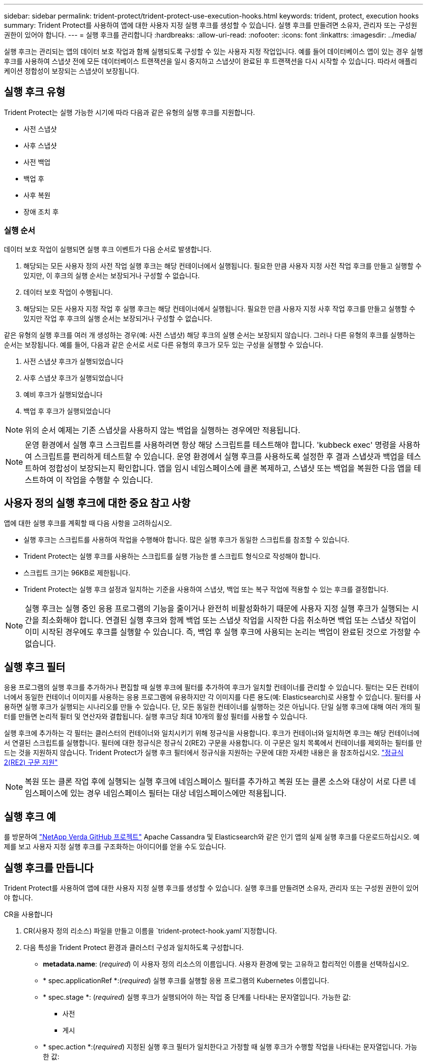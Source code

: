 ---
sidebar: sidebar 
permalink: trident-protect/trident-protect-use-execution-hooks.html 
keywords: trident, protect, execution hooks 
summary: Trident Protect를 사용하여 앱에 대한 사용자 지정 실행 후크를 생성할 수 있습니다. 실행 후크를 만들려면 소유자, 관리자 또는 구성원 권한이 있어야 합니다. 
---
= 실행 후크를 관리합니다
:hardbreaks:
:allow-uri-read: 
:nofooter: 
:icons: font
:linkattrs: 
:imagesdir: ../media/


[role="lead"]
실행 후크는 관리되는 앱의 데이터 보호 작업과 함께 실행되도록 구성할 수 있는 사용자 지정 작업입니다. 예를 들어 데이터베이스 앱이 있는 경우 실행 후크를 사용하여 스냅샷 전에 모든 데이터베이스 트랜잭션을 일시 중지하고 스냅샷이 완료된 후 트랜잭션을 다시 시작할 수 있습니다. 따라서 애플리케이션 정합성이 보장되는 스냅샷이 보장됩니다.



== 실행 후크 유형

Trident Protect는 실행 가능한 시기에 따라 다음과 같은 유형의 실행 후크를 지원합니다.

* 사전 스냅샷
* 사후 스냅샷
* 사전 백업
* 백업 후
* 사후 복원
* 장애 조치 후




=== 실행 순서

데이터 보호 작업이 실행되면 실행 후크 이벤트가 다음 순서로 발생합니다.

. 해당되는 모든 사용자 정의 사전 작업 실행 후크는 해당 컨테이너에서 실행됩니다. 필요한 만큼 사용자 지정 사전 작업 후크를 만들고 실행할 수 있지만, 이 후크의 실행 순서는 보장되거나 구성할 수 없습니다.
. 데이터 보호 작업이 수행됩니다.
. 해당되는 모든 사용자 지정 작업 후 실행 후크는 해당 컨테이너에서 실행됩니다. 필요한 만큼 사용자 지정 사후 작업 후크를 만들고 실행할 수 있지만 작업 후 후크의 실행 순서는 보장되거나 구성할 수 없습니다.


같은 유형의 실행 후크를 여러 개 생성하는 경우(예: 사전 스냅샷) 해당 후크의 실행 순서는 보장되지 않습니다. 그러나 다른 유형의 후크를 실행하는 순서는 보장됩니다. 예를 들어, 다음과 같은 순서로 서로 다른 유형의 후크가 모두 있는 구성을 실행할 수 있습니다.

. 사전 스냅샷 후크가 실행되었습니다
. 사후 스냅샷 후크가 실행되었습니다
. 예비 후크가 실행되었습니다
. 백업 후 후크가 실행되었습니다



NOTE: 위의 순서 예제는 기존 스냅샷을 사용하지 않는 백업을 실행하는 경우에만 적용됩니다.


NOTE: 운영 환경에서 실행 후크 스크립트를 사용하려면 항상 해당 스크립트를 테스트해야 합니다. 'kubbeck exec' 명령을 사용하여 스크립트를 편리하게 테스트할 수 있습니다. 운영 환경에서 실행 후크를 사용하도록 설정한 후 결과 스냅샷과 백업을 테스트하여 정합성이 보장되는지 확인합니다. 앱을 임시 네임스페이스에 클론 복제하고, 스냅샷 또는 백업을 복원한 다음 앱을 테스트하여 이 작업을 수행할 수 있습니다.



== 사용자 정의 실행 후크에 대한 중요 참고 사항

앱에 대한 실행 후크를 계획할 때 다음 사항을 고려하십시오.

* 실행 후크는 스크립트를 사용하여 작업을 수행해야 합니다. 많은 실행 후크가 동일한 스크립트를 참조할 수 있습니다.
* Trident Protect는 실행 후크를 사용하는 스크립트를 실행 가능한 셸 스크립트 형식으로 작성해야 합니다.
* 스크립트 크기는 96KB로 제한됩니다.
* Trident Protect는 실행 후크 설정과 일치하는 기준을 사용하여 스냅샷, 백업 또는 복구 작업에 적용할 수 있는 후크를 결정합니다.



NOTE: 실행 후크는 실행 중인 응용 프로그램의 기능을 줄이거나 완전히 비활성화하기 때문에 사용자 지정 실행 후크가 실행되는 시간을 최소화해야 합니다. 연결된 실행 후크와 함께 백업 또는 스냅샷 작업을 시작한 다음 취소하면 백업 또는 스냅샷 작업이 이미 시작된 경우에도 후크를 실행할 수 있습니다. 즉, 백업 후 실행 후크에 사용되는 논리는 백업이 완료된 것으로 가정할 수 없습니다.



== 실행 후크 필터

응용 프로그램의 실행 후크를 추가하거나 편집할 때 실행 후크에 필터를 추가하여 후크가 일치할 컨테이너를 관리할 수 있습니다. 필터는 모든 컨테이너에서 동일한 컨테이너 이미지를 사용하는 응용 프로그램에 유용하지만 각 이미지를 다른 용도(예: Elasticsearch)로 사용할 수 있습니다. 필터를 사용하면 실행 후크가 실행되는 시나리오를 만들 수 있습니다. 단, 모든 동일한 컨테이너를 실행하는 것은 아닙니다. 단일 실행 후크에 대해 여러 개의 필터를 만들면 논리적 필터 및 연산자와 결합됩니다. 실행 후크당 최대 10개의 활성 필터를 사용할 수 있습니다.

실행 후크에 추가하는 각 필터는 클러스터의 컨테이너와 일치시키기 위해 정규식을 사용합니다. 후크가 컨테이너와 일치하면 후크는 해당 컨테이너에서 연결된 스크립트를 실행합니다. 필터에 대한 정규식은 정규식 2(RE2) 구문을 사용합니다. 이 구문은 일치 목록에서 컨테이너를 제외하는 필터를 만드는 것을 지원하지 않습니다. Trident Protect가 실행 후크 필터에서 정규식을 지원하는 구문에 대한 자세한 내용은 을 참조하십시오. https://github.com/google/re2/wiki/Syntax["정규식 2(RE2) 구문 지원"^]


NOTE: 복원 또는 클론 작업 후에 실행되는 실행 후크에 네임스페이스 필터를 추가하고 복원 또는 클론 소스와 대상이 서로 다른 네임스페이스에 있는 경우 네임스페이스 필터는 대상 네임스페이스에만 적용됩니다.



== 실행 후크 예

를 방문하여 https://github.com/NetApp/Verda["NetApp Verda GitHub 프로젝트"] Apache Cassandra 및 Elasticsearch와 같은 인기 앱의 실제 실행 후크를 다운로드하십시오. 예제를 보고 사용자 지정 실행 후크를 구조화하는 아이디어를 얻을 수도 있습니다.



== 실행 후크를 만듭니다

Trident Protect를 사용하여 앱에 대한 사용자 지정 실행 후크를 생성할 수 있습니다. 실행 후크를 만들려면 소유자, 관리자 또는 구성원 권한이 있어야 합니다.

[role="tabbed-block"]
====
.CR을 사용합니다
--
. CR(사용자 정의 리소스) 파일을 만들고 이름을 `trident-protect-hook.yaml`지정합니다.
. 다음 특성을 Trident Protect 환경과 클러스터 구성과 일치하도록 구성합니다.
+
** *metadata.name*: (_required_) 이 사용자 정의 리소스의 이름입니다. 사용자 환경에 맞는 고유하고 합리적인 이름을 선택하십시오.
** * spec.applicationRef *:(_required_) 실행 후크를 실행할 응용 프로그램의 Kubernetes 이름입니다.
** * spec.stage *: (_required_) 실행 후크가 실행되어야 하는 작업 중 단계를 나타내는 문자열입니다. 가능한 값:
+
*** 사전
*** 게시


** * spec.action *:(_required_) 지정된 실행 후크 필터가 일치한다고 가정할 때 실행 후크가 수행할 작업을 나타내는 문자열입니다. 가능한 값:
+
*** 스냅샷
*** 백업
*** 복원
*** 페일오버


** *spec.enabled*: (_Optional_) 이 실행 후크의 활성화 여부를 나타냅니다. 지정하지 않으면 기본값은 true 입니다.
** *spec.hookSource*:(_required_) base64로 인코딩된 후크 스크립트를 포함하는 문자열입니다.
** *spec.timeout*: (_Optional_) 실행 후크가 실행될 수 있는 시간을 분 단위로 정의하는 숫자입니다. 최소값은 1분이고, 지정하지 않은 경우 기본값은 25분입니다.
** *spec.arguments*: (_Optional_) 실행 후크에 지정할 수 있는 인수의 YAML 목록입니다.
** * spec.matchingCriteria *: (_Optional_) 각 쌍이 실행 후크 필터를 구성하는 조건 키 값 쌍의 선택적 목록입니다. 실행 후크당 최대 10개의 필터를 추가할 수 있습니다.
** * spec.matchingCriteria.type *: (_Optional_) 실행 후크 필터 유형을 식별하는 문자열입니다. 가능한 값:
+
*** 컨테이너이미지
*** 컨테이너명
*** PodName을 선택합니다
*** PodLabel을 선택합니다
*** 이름 이름 이름


** * spec.matchingCriteria.value *: (_Optional_) 실행 후크 필터 값을 식별하는 문자열 또는 정규식입니다.
+
YAML 예:

+
[source, yaml]
----
apiVersion: protect.trident.netapp.io/v1
kind: ExecHook
metadata:
  name: example-hook-cr
  namespace: my-app-namespace
  annotations:
    astra.netapp.io/astra-control-hook-source-id: /account/test/hookSource/id
spec:
  applicationRef: my-app-name
  stage: Pre
  action: Snapshot
  enabled: true
  hookSource: IyEvYmluL2Jhc2gKZWNobyAiZXhhbXBsZSBzY3JpcHQiCg==
  timeout: 10
  arguments:
    - FirstExampleArg
    - SecondExampleArg
  matchingCriteria:
    - type: containerName
      value: mysql
    - type: containerImage
      value: bitnami/mysql
    - type: podName
      value: mysql
    - type: namespaceName
      value: mysql-a
    - type: podLabel
      value: app.kubernetes.io/component=primary
    - type: podLabel
      value: helm.sh/chart=mysql-10.1.0
    - type: podLabel
      value: deployment-type=production
----


. CR 파일을 올바른 값으로 채운 후 CR:
+
[source, console]
----
kubectl apply -f trident-protect-hook.yaml
----


--
.CLI를 사용합니다
--
. 괄호 안의 값을 사용자 환경의 정보로 대체하여 실행 후크를 만듭니다. 예를 들면 다음과 같습니다.
+
[source, console]
----
tridentctl protect create exechook <my_exec_hook_name> --action <action_type> --app <app_to_use_hook> --stage <pre_or_post_stage> --source-file <script-file>
----


--
====